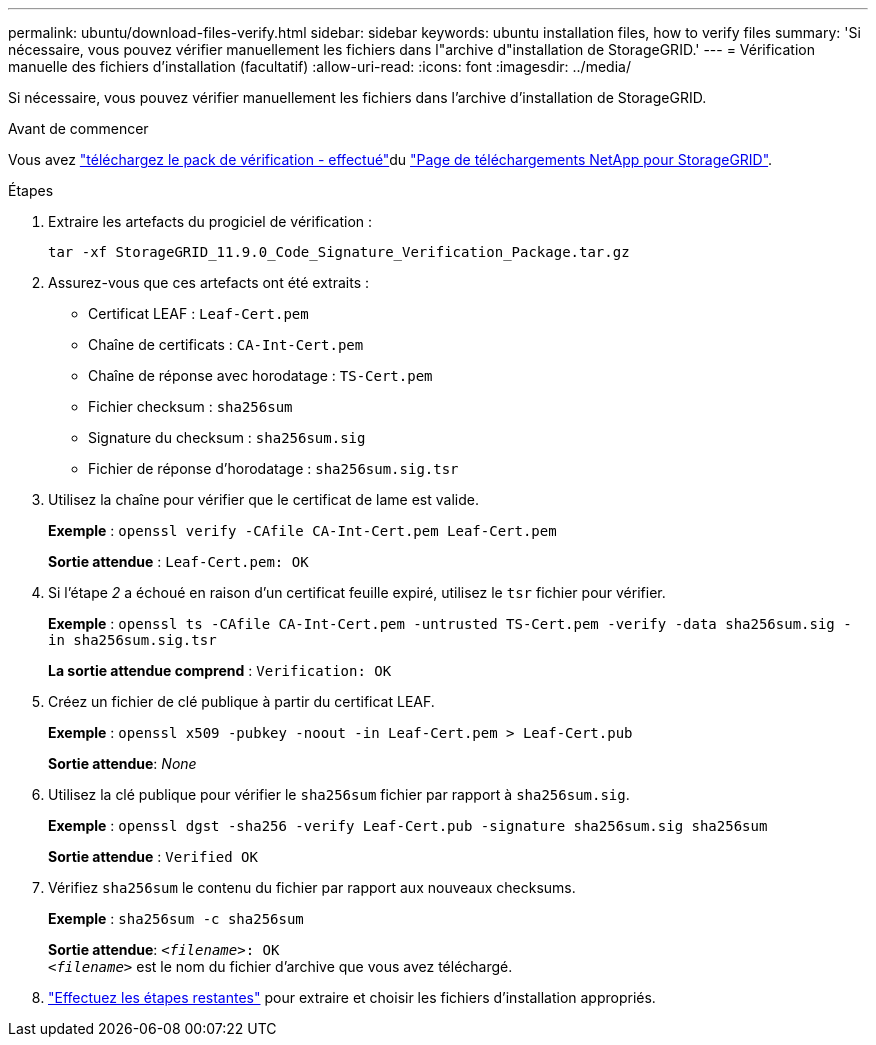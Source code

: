 ---
permalink: ubuntu/download-files-verify.html 
sidebar: sidebar 
keywords: ubuntu installation files, how to verify files 
summary: 'Si nécessaire, vous pouvez vérifier manuellement les fichiers dans l"archive d"installation de StorageGRID.' 
---
= Vérification manuelle des fichiers d'installation (facultatif)
:allow-uri-read: 
:icons: font
:imagesdir: ../media/


[role="lead"]
Si nécessaire, vous pouvez vérifier manuellement les fichiers dans l'archive d'installation de StorageGRID.

.Avant de commencer
Vous avez link:../ubuntu/downloading-and-extracting-storagegrid-installation-files.html#ubuntu-download-verification-package["téléchargez le pack de vérification - effectué"]du https://mysupport.netapp.com/site/products/all/details/storagegrid/downloads-tab["Page de téléchargements NetApp pour StorageGRID"^].

.Étapes
. Extraire les artefacts du progiciel de vérification :
+
`tar -xf StorageGRID_11.9.0_Code_Signature_Verification_Package.tar.gz`

. Assurez-vous que ces artefacts ont été extraits :
+
** Certificat LEAF : `Leaf-Cert.pem`
** Chaîne de certificats : `CA-Int-Cert.pem`
** Chaîne de réponse avec horodatage : `TS-Cert.pem`
** Fichier checksum : `sha256sum`
** Signature du checksum : `sha256sum.sig`
** Fichier de réponse d'horodatage : `sha256sum.sig.tsr`


. Utilisez la chaîne pour vérifier que le certificat de lame est valide.
+
*Exemple* : `openssl verify -CAfile CA-Int-Cert.pem Leaf-Cert.pem`

+
*Sortie attendue* : `Leaf-Cert.pem: OK`

. Si l'étape _2_ a échoué en raison d'un certificat feuille expiré, utilisez le `tsr` fichier pour vérifier.
+
*Exemple* : `openssl ts -CAfile CA-Int-Cert.pem -untrusted TS-Cert.pem -verify -data sha256sum.sig -in sha256sum.sig.tsr`

+
*La sortie attendue comprend* : `Verification: OK`

. Créez un fichier de clé publique à partir du certificat LEAF.
+
*Exemple* : `openssl x509 -pubkey -noout -in Leaf-Cert.pem > Leaf-Cert.pub`

+
*Sortie attendue*: _None_

. Utilisez la clé publique pour vérifier le `sha256sum` fichier par rapport à `sha256sum.sig`.
+
*Exemple* : `openssl dgst -sha256 -verify Leaf-Cert.pub -signature sha256sum.sig sha256sum`

+
*Sortie attendue* : `Verified OK`

. Vérifiez `sha256sum` le contenu du fichier par rapport aux nouveaux checksums.
+
*Exemple* : `sha256sum -c sha256sum`

+
*Sortie attendue*: `_<filename>_: OK` +
`_<filename>_` est le nom du fichier d'archive que vous avez téléchargé.

. link:../ubuntu/downloading-and-extracting-storagegrid-installation-files.html["Effectuez les étapes restantes"] pour extraire et choisir les fichiers d'installation appropriés.

